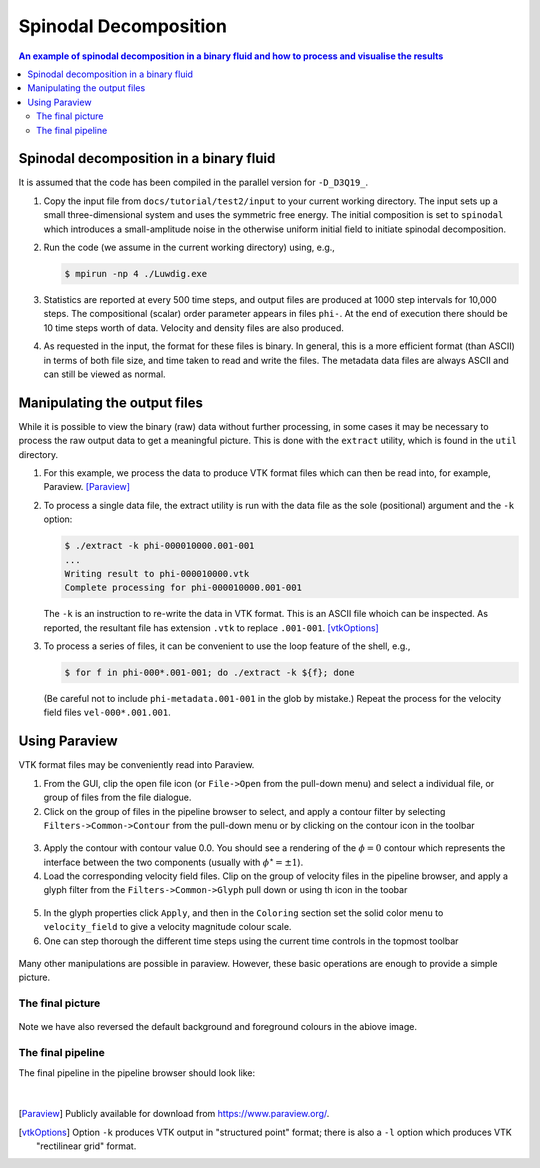 
Spinodal Decomposition
----------------------

.. contents:: An example of spinodal decomposition in a binary
	      fluid and how to process and visualise the results
   :depth: 2
   :local:
   :backlinks: none

Spinodal decomposition in a binary fluid
^^^^^^^^^^^^^^^^^^^^^^^^^^^^^^^^^^^^^^^^

It is assumed that the code has been compiled in the parallel version
for ``-D_D3Q19_``.

1. Copy the input file from ``docs/tutorial/test2/input`` to your current
   working directory. The input sets up a small three-dimensional
   system and uses the symmetric free energy. The initial composition
   is set to ``spinodal`` which introduces a small-amplitude noise in
   the otherwise uniform initial field to initiate spinodal decomposition.

2. Run the code (we assume in the current working directory) using, e.g.,

   .. code-block:: none

     $ mpirun -np 4 ./Luwdig.exe

3. Statistics are reported at every 500 time steps, and output files are
   produced at 1000 step intervals for 10,000 steps. The compositional
   (scalar) order parameter appears in files ``phi-``. At the end of
   execution there should be 10 time steps worth of data. Velocity and
   density files are also produced.

4. As requested in the input, the format for these files is binary. In
   general, this is a more efficient format (than ASCII) in terms of
   both file size, and time taken to read and write the files. The
   metadata data files are always ASCII and can still be viewed as
   normal.

Manipulating the output files
^^^^^^^^^^^^^^^^^^^^^^^^^^^^^

While it is possible to view the binary (raw) data without further
processing, in some cases it may be necessary to process the raw
output data to get a meaningful picture. This is done with the
``extract`` utility, which is found in the ``util`` directory.

1. For this example, we process the data to produce VTK format files
   which can then be read into, for example, Paraview. [Paraview]_

2. To process a single data file, the extract utility is run with
   the data file as the sole (positional) argument and the ``-k``
   option:

   .. code-block:: none

     $ ./extract -k phi-000010000.001-001
     ...
     Writing result to phi-000010000.vtk
     Complete processing for phi-000010000.001-001

   The ``-k`` is an instruction to re-write the data in VTK format. This
   is an ASCII file whoich can be inspected.
   As reported, the resultant file has extension ``.vtk`` to replace
   ``.001-001``. [vtkOptions]_

3. To process a series of files, it can be convenient to use the loop
   feature of the shell, e.g.,

   .. code-block:: none

     $ for f in phi-000*.001-001; do ./extract -k ${f}; done

   (Be careful not to include ``phi-metadata.001-001`` in the glob by
   mistake.)
   Repeat the process for the velocity field files ``vel-000*.001.001``.


Using Paraview
^^^^^^^^^^^^^^

VTK format files may be conveniently read into Paraview.

1. From the GUI, clip the open file icon (or ``File->Open`` from the
   pull-down menu)
   and select a individual file, or group of files from the file dialogue.

2. Click on the group of files in the pipeline browser to select, and apply
   a contour filter by selecting ``Filters->Common->Contour`` from the
   pull-down menu or by clicking on the contour icon in the toolbar

.. figure:: contour.png
   :alt: The contour icon in the paraview toolbar is highlighted
   :figwidth: 80%
   :align: center

3. Apply the contour with contour value 0.0. You should see a rendering of
   the :math:`\phi = 0` contour which represents the interface between the
   two components (usually with :math:`\phi^\star = \pm 1`).

4. Load the corresponding velocity field files. Clip on the group of
   velocity files in the pipeline browser, and apply a glyph filter
   from the ``Filters->Common->Glyph`` pull down or using th icon in
   the toobar

.. figure:: glyph.png
   :alt: The glyph icon in the paraview toolbar is highlighted
   :figwidth: 80%
   :align: center

5. In the glyph properties click ``Apply``, and then in the ``Coloring``
   section set the solid color menu to ``velocity_field`` to give a
   velocity magnitude colour scale.

6. One can step thorough the different time steps using the current
   time controls in the topmost toolbar

.. figure:: timecontrol.png
   :alt: The time control toolbar icons
   :figwidth: 40%
   :align: center

Many other manipulations are possible in paraview. However, these basic
operations are enough to provide a simple picture.

The final picture
~~~~~~~~~~~~~~~~~

.. figure:: snapshot.png
   :alt: An example paraview snapshot of the interface and velocity field
   :figwidth: 90%
   :align: center

Note we have also reversed the default background and foreground colours
in the abiove image.

The final pipeline
~~~~~~~~~~~~~~~~~~

The final pipeline in the pipeline browser should look like:


.. figure:: pipeline.png
   :alt: The final paraview pipeline for the fluid interface and velocity field
   :figwidth: 80%
   :align: center


|

.. [Paraview] Publicly available for download from https://www.paraview.org/.

.. [vtkOptions] Option ``-k`` produces VTK output in "structured point" format;
		there is also a ``-l`` option which produces VTK
		"rectilinear grid" format.
